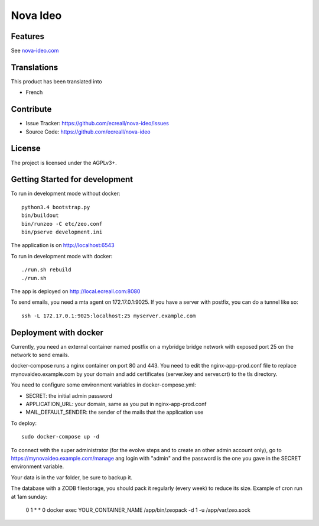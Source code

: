 =========
Nova Ideo
=========

Features
--------

See `nova-ideo.com <https://nova-ideo.com/>`__


Translations
------------

This product has been translated into

- French


Contribute
----------

- Issue Tracker: https://github.com/ecreall/nova-ideo/issues
- Source Code: https://github.com/ecreall/nova-ideo


License
-------

The project is licensed under the AGPLv3+.


Getting Started for development
-------------------------------

To run in development mode without docker::

    python3.4 bootstrap.py
    bin/buildout
    bin/runzeo -C etc/zeo.conf
    bin/pserve development.ini

The application is on http://localhost:6543


To run in development mode with docker::

    ./run.sh rebuild
    ./run.sh

The app is deployed on http://local.ecreall.com:8080

To send emails, you need a mta agent on 172.17.0.1:9025.
If you have a server with postfix, you can do a tunnel like so::

    ssh -L 172.17.0.1:9025:localhost:25 myserver.example.com


Deployment with docker
----------------------

Currently, you need an external container named postfix on a mybridge bridge
network with exposed port 25 on the network to send emails.

docker-compose runs a nginx container on port 80 and 443.
You need to edit the nginx-app-prod.conf file to replace mynovaideo.example.com
by your domain and add certificates (server.key and server.crt) to the
tls directory.

You need to configure some environment variables in docker-compose.yml:

- SECRET: the initial admin password
- APPLICATION_URL: your domain, same as you put in nginx-app-prod.conf
- MAIL_DEFAULT_SENDER: the sender of the mails that the application use

To deploy::

    sudo docker-compose up -d

To connect with the super administrator (for the evolve steps and to create
an other admin account only), go to
https://mynovaideo.example.com/manage
ang login with "admin" and the password is the one you gave in the SECRET
environment variable.


Your data is in the var folder, be sure to backup it.

The database with a ZODB filestorage, you should pack it regularly (every week)
to reduce its size. Example of cron run at 1am sunday:

    0 1 * * 0 docker exec YOUR_CONTAINER_NAME /app/bin/zeopack -d 1 -u /app/var/zeo.sock

